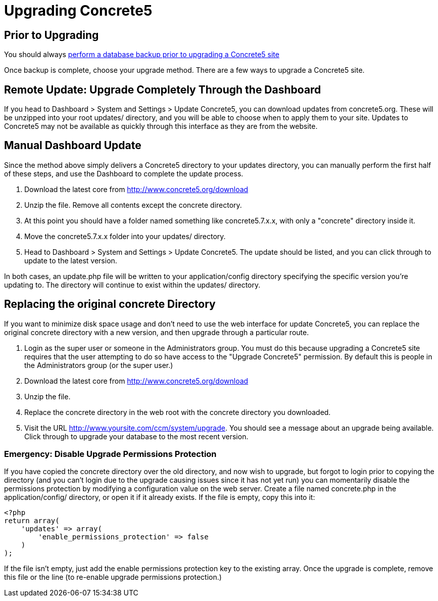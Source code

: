 = Upgrading Concrete5

== Prior to Upgrading

You should always link:/documentation/how-tos/developers/backup-a-database/[perform a database backup prior to upgrading a Concrete5 site]

Once backup is complete, choose your upgrade method. There are a few ways to upgrade a Concrete5 site.

== Remote Update: Upgrade Completely Through the Dashboard

If you head to Dashboard > System and Settings > Update Concrete5, you can download updates from concrete5.org. These will be unzipped into your root updates/ directory, and you will be able to choose when to apply them to your site. Updates to Concrete5 may not be available as quickly through this interface as they are from the website.

== Manual Dashboard Update

Since the method above simply delivers a Concrete5 directory to your updates directory, you can manually perform the first half of these steps, and use the Dashboard to complete the update process.

. Download the latest core from http://www.concrete5.org/download
. Unzip the file. Remove all contents except the concrete directory.
. At this point you should have a folder named something like concrete5.7.x.x, with only a "concrete" directory inside it.
. Move the concrete5.7.x.x folder into your updates/ directory.
. Head to Dashboard > System and Settings > Update Concrete5. The update should be listed, and you can click through to update to the latest version.

In both cases, an update.php file will be written to your application/config directory specifying the specific version you're updating to. The directory will continue to exist within the updates/ directory.

== Replacing the original concrete Directory

If you want to minimize disk space usage and don't need to use the web interface for update Concrete5, you can replace the original concrete directory with a new version, and then upgrade through a particular route.

. Login as the super user or someone in the Administrators group. You must do this because upgrading a Concrete5 site requires that the user attempting to do so have access to the "Upgrade Concrete5" permission. By default this is people in the Administrators group (or the super user.)
. Download the latest core from http://www.concrete5.org/download
. Unzip the file.
. Replace the concrete directory in the web root with the concrete directory you downloaded.
. Visit the URL http://www.yoursite.com/ccm/system/upgrade. You should see a message about an upgrade being available. Click through to upgrade your database to the most recent version.

=== Emergency: Disable Upgrade Permissions Protection

If you have copied the concrete directory over the old directory, and now wish to upgrade, but forgot to login prior to copying the directory (and you can't login due to the upgrade causing issues since it has not yet run) you can momentarily disable the permissions protection by modifying a configuration value on the web server. Create a file named concrete.php in the application/config/ directory, or open it if it already exists. If the file is empty, copy this into it:

[source,php]
----
<?php
return array(
    'updates' => array(
        'enable_permissions_protection' => false
    )
);
----

If the file isn't empty, just add the enable permissions protection key to the existing array. Once the upgrade is complete, remove this file or the line (to re-enable upgrade permissions protection.)
